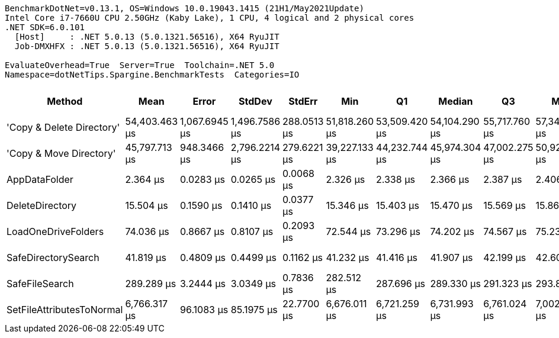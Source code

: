 ....
BenchmarkDotNet=v0.13.1, OS=Windows 10.0.19043.1415 (21H1/May2021Update)
Intel Core i7-7660U CPU 2.50GHz (Kaby Lake), 1 CPU, 4 logical and 2 physical cores
.NET SDK=6.0.101
  [Host]     : .NET 5.0.13 (5.0.1321.56516), X64 RyuJIT
  Job-DMXHFX : .NET 5.0.13 (5.0.1321.56516), X64 RyuJIT

EvaluateOverhead=True  Server=True  Toolchain=.NET 5.0  
Namespace=dotNetTips.Spargine.BenchmarkTests  Categories=IO  
....
[options="header"]
|===
|                     Method|           Mean|          Error|         StdDev|       StdErr|            Min|             Q1|         Median|             Q3|            Max|        Op/s|  CI99.9% Margin|  Iterations|  Kurtosis|  MValue|  Skewness|  Rank|  LogicalGroup|  Baseline|  Code Size|     Gen 0|    Allocated
|  'Copy & Delete Directory'|  54,403.463 μs|  1,067.6945 μs|  1,496.7586 μs|  288.0513 μs|  51,818.260 μs|  53,509.420 μs|  54,104.290 μs|  55,717.760 μs|  57,342.560 μs|       18.38|   1,067.6945 μs|       27.00|     2.088|   2.000|    0.0278|     8|             *|        No|      885 B|  100.0000|  1,577,667 B
|    'Copy & Move Directory'|  45,797.713 μs|    948.3466 μs|  2,796.2214 μs|  279.6221 μs|  39,227.133 μs|  44,232.744 μs|  45,974.304 μs|  47,002.275 μs|  50,928.608 μs|       21.84|     948.3466 μs|      100.00|     2.551|   2.571|   -0.1126|     7|             *|        No|    1,197 B|         -|     45,656 B
|              AppDataFolder|       2.364 μs|      0.0283 μs|      0.0265 μs|    0.0068 μs|       2.326 μs|       2.338 μs|       2.366 μs|       2.387 μs|       2.406 μs|  423,026.12|       0.0283 μs|       15.00|     1.424|   2.000|    0.0234|     1|             *|        No|      360 B|    0.0801|        736 B
|            DeleteDirectory|      15.504 μs|      0.1590 μs|      0.1410 μs|    0.0377 μs|      15.346 μs|      15.403 μs|      15.470 μs|      15.569 μs|      15.868 μs|   64,499.88|       0.1590 μs|       14.00|     3.550|   2.000|    1.0898|     2|             *|        No|      454 B|         -|        240 B
|        LoadOneDriveFolders|      74.036 μs|      0.8667 μs|      0.8107 μs|    0.2093 μs|      72.544 μs|      73.296 μs|      74.202 μs|      74.567 μs|      75.231 μs|   13,506.97|       0.8667 μs|       15.00|     1.749|   2.000|   -0.1996|     4|             *|        No|    1,115 B|    0.3662|      3,761 B
|        SafeDirectorySearch|      41.819 μs|      0.4809 μs|      0.4499 μs|    0.1162 μs|      41.232 μs|      41.416 μs|      41.907 μs|      42.199 μs|      42.608 μs|   23,912.41|       0.4809 μs|       15.00|     1.501|   2.000|    0.1434|     3|             *|        No|    1,549 B|    0.0610|        616 B
|             SafeFileSearch|     289.289 μs|      3.2444 μs|      3.0349 μs|    0.7836 μs|     282.512 μs|     287.696 μs|     289.330 μs|     291.323 μs|     293.823 μs|    3,456.75|       3.2444 μs|       15.00|     2.555|   2.000|   -0.4147|     5|             *|        No|    1,036 B|    2.9297|     26,401 B
|  SetFileAttributesToNormal|   6,766.317 μs|     96.1083 μs|     85.1975 μs|   22.7700 μs|   6,676.011 μs|   6,721.259 μs|   6,731.993 μs|   6,761.024 μs|   7,002.992 μs|      147.79|      96.1083 μs|       14.00|     4.599|   2.000|    1.5549|     6|             *|        No|      173 B|  132.8125|  1,276,936 B
|===
